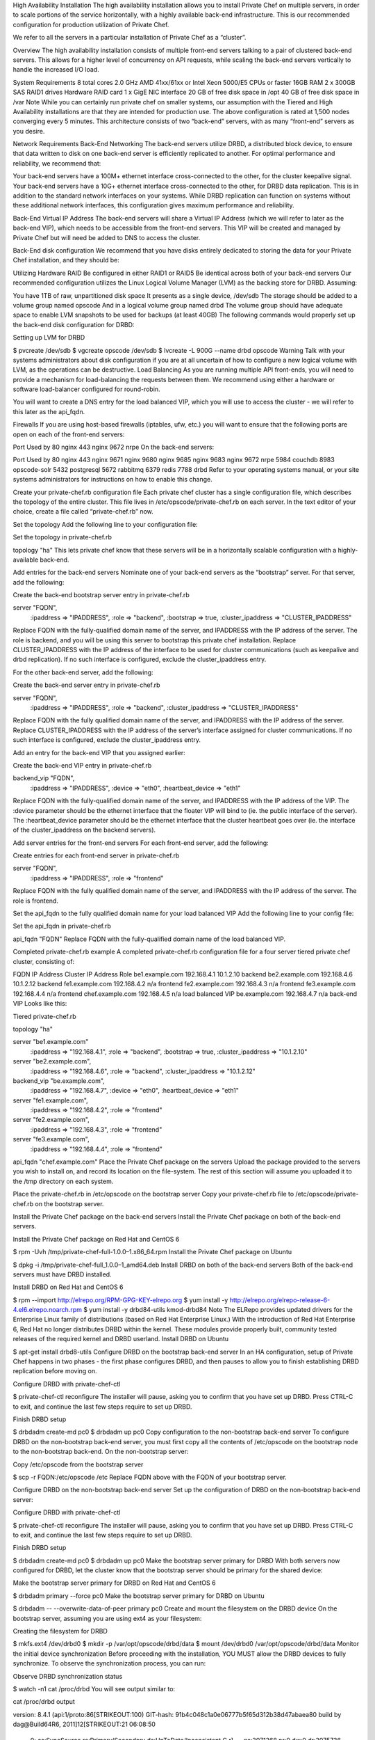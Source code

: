 .. The contents of this file may be included in multiple topics.
.. This file should not be changed in a way that hinders its ability to appear in multiple documentation sets.

High Availability Installation
The high availability installation allows you to install Private Chef on multiple servers, in order to scale portions of the service horizontally, with a highly available back-end infrastructure. This is our recommended configuration for production utilization of Private Chef.

We refer to all the servers in a particular installation of Private Chef as a “cluster”.

Overview
The high availability installation consists of multiple front-end servers talking to a pair of clustered back-end servers. This allows for a higher level of concurrency on API requests, while scaling the back-end servers vertically to handle the increased I/O load.

System Requirements
8 total cores 2.0 GHz AMD 41xx/61xx or Intel Xeon 5000/E5 CPUs or faster
16GB RAM
2 x 300GB SAS RAID1 drives
Hardware RAID card
1 x GigE NIC interface
20 GB of free disk space in /opt
40 GB of free disk space in /var
Note
While you can certainly run private chef on smaller systems, our assumption with the Tiered and High Availability installations are that they are intended for production use. The above configuration is rated at 1,500 nodes converging every 5 minutes.
This architecture consists of two “back-end” servers, with as many “front-end” servers as you desire.

Network Requirements
Back-End Networking
The back-end servers utilize DRBD, a distributed block device, to ensure that data written to disk on one back-end server is efficiently replicated to another. For optimal performance and reliability, we recommend that:

Your back-end servers have a 100M+ ethernet interface cross-connected to the other, for the cluster keepalive signal.
Your back-end servers have a 10G+ ethernet interface cross-connected to the other, for DRBD data replication.
This is in addition to the standard network interfaces on your systems. While DRBD replication can function on systems without these additional network interfaces, this configuration gives maximum performance and reliability.

Back-End Virtual IP Address
The back-end servers will share a Virtual IP Address (which we will refer to later as the back-end VIP), which needs to be accessible from the front-end servers. This VIP will be created and managed by Private Chef but will need be added to DNS to access the cluster.

Back-End disk configuration
We recommend that you have disks entirely dedicated to storing the data for your Private Chef installation, and they should be:

Utilizing Hardware RAID
Be configured in either RAID1 or RAID5
Be identical across both of your back-end servers
Our recommended configuration utilizes the Linux Logical Volume Manager (LVM) as the backing store for DRBD. Assuming:

You have 1TB of raw, unpartitioned disk space
It presents as a single device, /dev/sdb
The storage should be added to a volume group named opscode
And in a logical volume group named drbd
The volume group should have adequate space to enable LVM snapshots to be used for backups (at least 40GB)
The following commands would properly set up the back-end disk configuration for DRBD:

Setting up LVM for DRBD

$ pvcreate /dev/sdb
$ vgcreate opscode /dev/sdb
$ lvcreate -L 900G --name drbd opscode
Warning
Talk with your systems administrators about disk configuration if you are at all uncertain of how to configure a new logical volume with LVM, as the operations can be destructive.
Load Balancing
As you are running multiple API front-ends, you will need to provide a mechanism for load-balancing the requests between them. We recommend using either a hardware or software load-balancer configured for round-robin.

You will want to create a DNS entry for the load balanced VIP, which you will use to access the cluster - we will refer to this later as the api_fqdn.

Firewalls
If you are using host-based firewalls (iptables, ufw, etc.) you will want to ensure that the following ports are open on each of the front-end servers:

Port	Used by
80	nginx
443	nginx
9672	nrpe
On the back-end servers:

Port	Used by
80	nginx
443	nginx
9671	nginx
9680	nginx
9685	nginx
9683	nginx
9672	nrpe
5984	couchdb
8983	opscode-solr
5432	postgresql
5672	rabbitmq
6379	redis
7788	drbd
Refer to your operating systems manual, or your site systems administrators for instructions on how to enable this change.

Create your private-chef.rb configuration file
Each private chef cluster has a single configuration file, which describes the topology of the entire cluster. This file lives in /etc/opscode/private-chef.rb on each server. In the text editor of your choice, create a file called “private-chef.rb” now.

Set the topology
Add the following line to your configuration file:

Set the topology in private-chef.rb

topology "ha"
This lets private chef know that these servers will be in a horizontally scalable configuration with a highly-available back-end.

Add entries for the back-end servers
Nominate one of your back-end servers as the “bootstrap” server. For that server, add the following:

Create the back-end bootstrap server entry in private-chef.rb

server "FQDN",
  :ipaddress => "IPADDRESS",
  :role => "backend",
  :bootstrap => true,
  :cluster_ipaddress => "CLUSTER_IPADDRESS"
Replace FQDN with the fully-qualified domain name of the server, and IPADDRESS with the IP address of the server. The role is backend, and you will be using this server to bootstrap this private chef installation. Replace CLUSTER_IPADDRESS with the IP address of the interface to be used for cluster communications (such as keepalive and drbd replication). If no such interface is configured, exclude the cluster_ipaddress entry.

For the other back-end server, add the following:

Create the back-end server entry in private-chef.rb

server "FQDN",
 :ipaddress => "IPADDRESS",
 :role => "backend",
 :cluster_ipaddress => "CLUSTER_IPADDRESS"
Replace FQDN with the fully qualified domain name of the server, and IPADDRESS with the IP address of the server. Replace CLUSTER_IPADDRESS with the IP address of the server’s interface assigned for cluster communications. If no such interface is configured, exclude the cluster_ipaddress entry.

Add an entry for the back-end VIP that you assigned earlier:

Create the back-end VIP entry in private-chef.rb

backend_vip "FQDN",
 :ipaddress => "IPADDRESS",
 :device => "eth0",
 :heartbeat_device => "eth1"
Replace FQDN with the fully-qualified domain name of the server, and IPADDRESS with the IP address of the VIP. The :device parameter should be the ethernet interface that the floater VIP will bind to (ie. the public interface of the server). The :heartbeat_device parameter should be the ethernet interface that the cluster heartbeat goes over (ie. the interface of the cluster_ipaddress on the backend servers).

Add server entries for the front-end servers
For each front-end server, add the following:

Create entries for each front-end server in private-chef.rb

server "FQDN",
 :ipaddress => "IPADDRESS",
 :role => "frontend"
Replace FQDN with the fully qualified domain name of the server, and IPADDRESS with the IP address of the server. The role is frontend.

Set the api_fqdn to the fully qualified domain name for your load balanced VIP
Add the following line to your config file:

Set the api_fqdn in private-chef.rb

api_fqdn "FQDN"
Replace FQDN with the fully-qualified domain name of the load balanced VIP.

Completed private-chef.rb example
A completed private-chef.rb configuration file for a four server tiered private chef cluster, consisting of:

FQDN	IP Address	Cluster IP Address	Role
be1.example.com	192.168.4.1	10.1.2.10	backend
be2.example.com	192.168.4.6	10.1.2.12	backend
fe1.example.com	192.168.4.2	n/a	frontend
fe2.example.com	192.168.4.3	n/a	frontend
fe3.example.com	192.168.4.4	n/a	frontend
chef.example.com	192.168.4.5	n/a	load balanced VIP
be.example.com	192.168.4.7	n/a	back-end VIP
Looks like this:

Tiered private-chef.rb

topology "ha"

server "be1.example.com"
 :ipaddress => "192.168.4.1",
 :role => "backend",
 :bootstrap => true,
 :cluster_ipaddress => "10.1.2.10"

server "be2.example.com",
 :ipaddress => "192.168.4.6",
 :role => "backend",
 :cluster_ipaddress => "10.1.2.12"

backend_vip "be.example.com",
 :ipaddress => "192.168.4.7",
 :device => "eth0",
 :heartbeat_device => "eth1"

server "fe1.example.com",
 :ipaddress => "192.168.4.2",
 :role => "frontend"

server "fe2.example.com",
 :ipaddress => "192.168.4.3",
 :role => "frontend"

server "fe3.example.com",
 :ipaddress => "192.168.4.4",
 :role => "frontend"

api_fqdn "chef.example.com"
Place the Private Chef package on the servers
Upload the package provided to the servers you wish to install on, and record its location on the file-system. The rest of this section will assume you uploaded it to the /tmp directory on each system.

Place the private-chef.rb in /etc/opscode on the bootstrap server
Copy your private-chef.rb file to /etc/opscode/private-chef.rb on the bootstrap server.

Install the Private Chef package on the back-end servers
Install the Private Chef package on both of the back-end servers.

Install the Private Chef package on Red Hat and CentOS 6

$ rpm -Uvh /tmp/private-chef-full-1.0.0–1.x86_64.rpm
Install the Private Chef package on Ubuntu

$ dpkg -i /tmp/private-chef-full_1.0.0–1_amd64.deb
Install DRBD on both of the back-end servers
Both of the back-end servers must have DRBD installed.

Install DRBD on Red Hat and CentOS 6

$ rpm --import http://elrepo.org/RPM-GPG-KEY-elrepo.org
$ yum install -y http://elrepo.org/elrepo-release-6-4.el6.elrepo.noarch.rpm
$ yum install -y drbd84-utils kmod-drbd84
Note
The ELRepo provides updated drivers for the Enterprise Linux family of distributions (based on Red Hat Enterprise Linux.) With the introduction of Red Hat Enterprise 6, Red Hat no longer distributes DRBD within the kernel. These modules provide properly built, community tested releases of the required kernel and DRBD userland.
Install DRBD on Ubuntu

$ apt-get install drbd8-utils
Configure DRBD on the bootstrap back-end server
In an HA configuration, setup of Private Chef happens in two phases - the first phase configures DRBD, and then pauses to allow you to finish establishing DRBD replication before moving on.

Configure DRBD with private-chef-ctl

$ private-chef-ctl reconfigure
The installer will pause, asking you to confirm that you have set up DRBD. Press CTRL-C to exit, and continue the last few steps require to set up DRBD.

Finish DRBD setup

$ drbdadm create-md pc0
$ drbdadm up pc0
Copy configuration to the non-bootstrap back-end server
To configure DRBD on the non-bootstrap back-end server, you must first copy all the contents of /etc/opscode on the bootstrap node to the non-bootstrap back-end. On the non-bootstrap server:

Copy /etc/opscode from the bootstrap server

$ scp -r FQDN:/etc/opscode /etc
Replace FQDN above with the FQDN of your bootstrap server.

Configure DRBD on the non-bootstrap back-end server
Set up the configuration of DRBD on the non-bootstrap back-end server:

Configure DRBD with private-chef-ctl

$ private-chef-ctl reconfigure
The installer will pause, asking you to confirm that you have set up DRBD. Press CTRL-C to exit, and continue the last few steps require to set up DRBD.

Finish DRBD setup

$ drbdadm create-md pc0
$ drbdadm up pc0
Make the bootstrap server primary for DRBD
With both servers now configured for DRBD, let the cluster know that the bootstrap server should be primary for the shared device:

Make the bootstrap server primary for DRBD on Red Hat and CentOS 6

$ drbdadm primary --force pc0
Make the bootstrap server primary for DRBD on Ubuntu

$ drbdadm -- --overwrite-data-of-peer primary pc0
Create and mount the filesystem on the DRBD device
On the bootstrap server, assuming you are using ext4 as your filesystem:

Creating the filesystem for DRBD

$ mkfs.ext4 /dev/drbd0
$ mkdir -p /var/opt/opscode/drbd/data
$ mount /dev/drbd0 /var/opt/opscode/drbd/data
Monitor the initial device synchronization
Before proceeding with the installation, YOU MUST allow the DRBD devices to fully synchronize. To observe the synchronization process, you can run:

Observe DRBD synchronization status

$ watch -n1 cat /proc/drbd
You will see output similar to:

cat /proc/drbd output

version: 8.4.1 (api:1/proto:86[STRIKEOUT:100)
GIT-hash: 91b4c048c1a0e06777b5f65d312b38d47abaea80 build by
dag@Build64R6, 2011]12[STRIKEOUT:21 06:08:50
 0: cs:SyncSource ro:Primary/Secondary ds:UpToDate/Inconsistent C r]—-
 ns:3071368 nr:0 dw:0 dr:3075736 al:0 bm:187 lo:0 pe:13 ua:4 ap:0 ep:1
wo:b oos:12685660
 [==>……………..] sync’ed: 19.5% (12388/15372)M
 finish: 0:11:00 speed: 19,188 (24,468) K/sec
When the ds section of the output reads UpToDate/UpToDate, the synchronization is complete.

Under normal operation, DRBD dedicates only a portion of the available disk bandwidth to initial/complete re-synchronization - this is to ensure that new data that may be written to the shared device is also being synchronized. To enable DRBD to utilize more of the bandwidth available during the initial synchronization, you can run:

Speeding up initial synchronization on Red Hat and CentOS 6

$ drbdadm disk-options --resync-rate=1100M pc0
Speeding up initial synchronization on Ubuntu

$ drbdsetup /dev/drbd0 syncer -r 1100M
With synchronization complete, you are now ready to use DRBD on the bootstrap node - let Private Chef know by running:

Let private-chef-ctl know that you are ready to proceed

$ touch /var/opt/opscode/drbd/drbd_ready
Configure Private Chef on the bootstrap server
To continue setting up private chef on your bootstrap server, run:

Configure Private Chef

$ private-chef-ctl reconfigure
This command may take several minutes to run, during which you will see the output of the Chef run that is configuring your new Private Chef installation. When it is complete, you will see:

Completed private-chef-ctl reconfigure

Chef Server Reconfigured!
Note
Private Chef is composed of many different services, which work together to create a functioning system. One impact of this is that it can take a few minutes for the system to finish starting up. One way to tell that the system is fully ready is to use the top command. You will notice high CPU utilization for several ruby processes while the system is starting up. When that utilization drops off, the system is ready.
Configure Private Chef on the non-bootstrap back-end server
Warning
Make sure DRBD synchronization has completed, and that Private Chef has fully started on the bootstrap node before continuing!
Each member of your Private Chef back-end cluster participates in an election for who should be Primary for the DRBD device. This means that, if you do not allow the bootstrap node to finish initializing the system before setting up the non-bootstrap server, you may leave the system in an unstable state.
Let private-chef-ctl know that you are have configured DRBD:

Let private-chef-ctl know that you are ready to proceed

$ touch /var/opt/opscode/drbd/drbd_ready
Followed by:

Configure Private Chef

$ private-chef-ctl reconfigure
Copy the contents of /etc/opscode from the bootstrap server to the front-end servers
With the bootstrap complete, you can now populate /etc/opscode on the front-end servers with the files generated during the bootstrap process. Assuming you are logged in as root on your bootstrap server, something like:

Copy /etc/opscode to another server

$ scp -r /etc/opscode FQDN:/etc
Will copy all the files from the bootstrap server to another system. Replace FQDN with the fully qualified domain name of the system you want to install.

Install the Private Chef package on the front-end servers
Install the Private Chef package on each of the front-end servers.

Install the Private Chef package on Red Hat and CentOS 6

$ rpm -Uvh /tmp/private-chef-full-1.0.0–1.x86_64.rpm
Install the Private Chef package on Ubuntu

$ dpkg -i /tmp/private-chef-full_1.0.0–1_amd64.deb
Configure Private Chef on the front-end servers
To set up private chef on your front-end servers, run:

Configure Private Chef

$ private-chef-ctl reconfigure
This command may take several minutes to run, during which you will see the output of the Chef run that is configuring your new Private Chef installation. When it is complete, you will see:

Completed private-chef-ctl reconfigure

Chef Server Reconfigured!
Note
Private Chef is composed of many different services, which work together to create a functioning system. One impact of this is that it can take a few minutes for the system to finish starting up. One way to tell that the system is fully ready is to use the top command. You will notice high CPU utilization for several ruby processes while the system is starting up. When that utilization drops off, the system is ready.
Success!
Congratulations, you have installed Private Chef in a tiered configuration. You should now continue with the User Management section of this guide.

Using GRE Tunnels
Occassionaly, you may need to utilize a GRE tunnel to handle the VRRP traffic. To accomplish this, you will need to put the following in /var/opt/opscode/keepalived/bin/tunnel.sh.

On the backend server you are using for bootstrapping

#!/bin/sh
ip tunnel add pc mode gre remote VRRP_IP_OF_PEER local MY_IP ttl 25
ip link set pc up
ip addr add 172.18.16.1 dev pc
ip route add 172.18.16.0/24 dev pc
On the backend server you are not using for bootstrapping

#!/bin/sh
ip tunnel add pc mode gre remote VRRP_IP_OF_PEER local MY_IP ttl 25
ip link set pc up
ip addr add 172.18.16.2 dev pc
ip route add 172.18.16.0/24 dev pc
Replace VRRP_IP_OF_PEER with the IP address of the server on the other end of the tunnel, and MY_IP with the IP address of the server you are putting the script on.

The 172.17.16.0/24 network used in the above examples could be any un-used reserved IP address space.

Set the following in /etc/opscode/private-chef.rb:

backend_vip "192.168.141.108",
  :ipaddress => "192.168.141.108",
  :device => "eth0",
  :heartbeat_device => "pc"
And set the keepalived unicast addresses to the GRE tunnel addresses.


